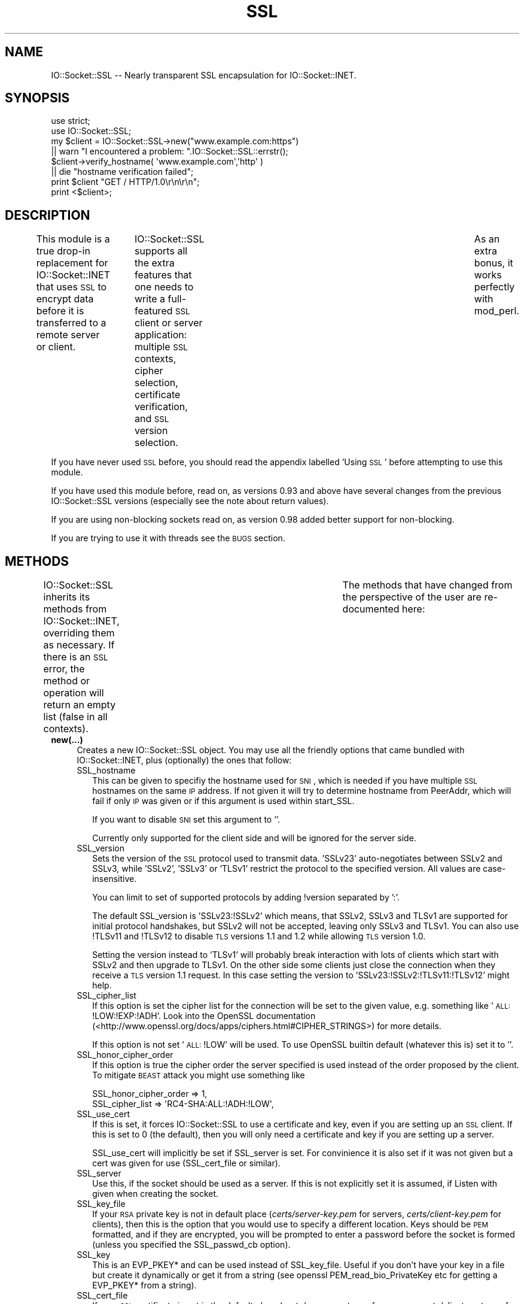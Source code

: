 .\" Automatically generated by Pod::Man 2.22 (Pod::Simple 3.07)
.\"
.\" Standard preamble:
.\" ========================================================================
.de Sp \" Vertical space (when we can't use .PP)
.if t .sp .5v
.if n .sp
..
.de Vb \" Begin verbatim text
.ft CW
.nf
.ne \\$1
..
.de Ve \" End verbatim text
.ft R
.fi
..
.\" Set up some character translations and predefined strings.  \*(-- will
.\" give an unbreakable dash, \*(PI will give pi, \*(L" will give a left
.\" double quote, and \*(R" will give a right double quote.  \*(C+ will
.\" give a nicer C++.  Capital omega is used to do unbreakable dashes and
.\" therefore won't be available.  \*(C` and \*(C' expand to `' in nroff,
.\" nothing in troff, for use with C<>.
.tr \(*W-
.ds C+ C\v'-.1v'\h'-1p'\s-2+\h'-1p'+\s0\v'.1v'\h'-1p'
.ie n \{\
.    ds -- \(*W-
.    ds PI pi
.    if (\n(.H=4u)&(1m=24u) .ds -- \(*W\h'-12u'\(*W\h'-12u'-\" diablo 10 pitch
.    if (\n(.H=4u)&(1m=20u) .ds -- \(*W\h'-12u'\(*W\h'-8u'-\"  diablo 12 pitch
.    ds L" ""
.    ds R" ""
.    ds C` ""
.    ds C' ""
'br\}
.el\{\
.    ds -- \|\(em\|
.    ds PI \(*p
.    ds L" ``
.    ds R" ''
'br\}
.\"
.\" Escape single quotes in literal strings from groff's Unicode transform.
.ie \n(.g .ds Aq \(aq
.el       .ds Aq '
.\"
.\" If the F register is turned on, we'll generate index entries on stderr for
.\" titles (.TH), headers (.SH), subsections (.SS), items (.Ip), and index
.\" entries marked with X<> in POD.  Of course, you'll have to process the
.\" output yourself in some meaningful fashion.
.ie \nF \{\
.    de IX
.    tm Index:\\$1\t\\n%\t"\\$2"
..
.    nr % 0
.    rr F
.\}
.el \{\
.    de IX
..
.\}
.\"
.\" Accent mark definitions (@(#)ms.acc 1.5 88/02/08 SMI; from UCB 4.2).
.\" Fear.  Run.  Save yourself.  No user-serviceable parts.
.    \" fudge factors for nroff and troff
.if n \{\
.    ds #H 0
.    ds #V .8m
.    ds #F .3m
.    ds #[ \f1
.    ds #] \fP
.\}
.if t \{\
.    ds #H ((1u-(\\\\n(.fu%2u))*.13m)
.    ds #V .6m
.    ds #F 0
.    ds #[ \&
.    ds #] \&
.\}
.    \" simple accents for nroff and troff
.if n \{\
.    ds ' \&
.    ds ` \&
.    ds ^ \&
.    ds , \&
.    ds ~ ~
.    ds /
.\}
.if t \{\
.    ds ' \\k:\h'-(\\n(.wu*8/10-\*(#H)'\'\h"|\\n:u"
.    ds ` \\k:\h'-(\\n(.wu*8/10-\*(#H)'\`\h'|\\n:u'
.    ds ^ \\k:\h'-(\\n(.wu*10/11-\*(#H)'^\h'|\\n:u'
.    ds , \\k:\h'-(\\n(.wu*8/10)',\h'|\\n:u'
.    ds ~ \\k:\h'-(\\n(.wu-\*(#H-.1m)'~\h'|\\n:u'
.    ds / \\k:\h'-(\\n(.wu*8/10-\*(#H)'\z\(sl\h'|\\n:u'
.\}
.    \" troff and (daisy-wheel) nroff accents
.ds : \\k:\h'-(\\n(.wu*8/10-\*(#H+.1m+\*(#F)'\v'-\*(#V'\z.\h'.2m+\*(#F'.\h'|\\n:u'\v'\*(#V'
.ds 8 \h'\*(#H'\(*b\h'-\*(#H'
.ds o \\k:\h'-(\\n(.wu+\w'\(de'u-\*(#H)/2u'\v'-.3n'\*(#[\z\(de\v'.3n'\h'|\\n:u'\*(#]
.ds d- \h'\*(#H'\(pd\h'-\w'~'u'\v'-.25m'\f2\(hy\fP\v'.25m'\h'-\*(#H'
.ds D- D\\k:\h'-\w'D'u'\v'-.11m'\z\(hy\v'.11m'\h'|\\n:u'
.ds th \*(#[\v'.3m'\s+1I\s-1\v'-.3m'\h'-(\w'I'u*2/3)'\s-1o\s+1\*(#]
.ds Th \*(#[\s+2I\s-2\h'-\w'I'u*3/5'\v'-.3m'o\v'.3m'\*(#]
.ds ae a\h'-(\w'a'u*4/10)'e
.ds Ae A\h'-(\w'A'u*4/10)'E
.    \" corrections for vroff
.if v .ds ~ \\k:\h'-(\\n(.wu*9/10-\*(#H)'\s-2\u~\d\s+2\h'|\\n:u'
.if v .ds ^ \\k:\h'-(\\n(.wu*10/11-\*(#H)'\v'-.4m'^\v'.4m'\h'|\\n:u'
.    \" for low resolution devices (crt and lpr)
.if \n(.H>23 .if \n(.V>19 \
\{\
.    ds : e
.    ds 8 ss
.    ds o a
.    ds d- d\h'-1'\(ga
.    ds D- D\h'-1'\(hy
.    ds th \o'bp'
.    ds Th \o'LP'
.    ds ae ae
.    ds Ae AE
.\}
.rm #[ #] #H #V #F C
.\" ========================================================================
.\"
.IX Title "SSL 3"
.TH SSL 3 "2012-06-18" "perl v5.10.1" "User Contributed Perl Documentation"
.\" For nroff, turn off justification.  Always turn off hyphenation; it makes
.\" way too many mistakes in technical documents.
.if n .ad l
.nh
.SH "NAME"
IO::Socket::SSL \-\- Nearly transparent SSL encapsulation for IO::Socket::INET.
.SH "SYNOPSIS"
.IX Header "SYNOPSIS"
.Vb 2
\&        use strict;
\&        use IO::Socket::SSL;
\&
\&        my $client = IO::Socket::SSL\->new("www.example.com:https")
\&                || warn "I encountered a problem: ".IO::Socket::SSL::errstr();
\&        $client\->verify_hostname( \*(Aqwww.example.com\*(Aq,\*(Aqhttp\*(Aq )
\&                || die "hostname verification failed";
\&
\&        print $client "GET / HTTP/1.0\er\en\er\en";
\&        print <$client>;
.Ve
.SH "DESCRIPTION"
.IX Header "DESCRIPTION"
This module is a true drop-in replacement for IO::Socket::INET that uses
\&\s-1SSL\s0 to encrypt data before it is transferred to a remote server or
client.	 IO::Socket::SSL supports all the extra features that one needs
to write a full-featured \s-1SSL\s0 client or server application: multiple \s-1SSL\s0 contexts,
cipher selection, certificate verification, and \s-1SSL\s0 version selection.	As an
extra bonus, it works perfectly with mod_perl.
.PP
If you have never used \s-1SSL\s0 before, you should read the appendix labelled 'Using \s-1SSL\s0'
before attempting to use this module.
.PP
If you have used this module before, read on, as versions 0.93 and above
have several changes from the previous IO::Socket::SSL versions (especially
see the note about return values).
.PP
If you are using non-blocking sockets read on, as version 0.98 added better
support for non-blocking.
.PP
If you are trying to use it with threads see the \s-1BUGS\s0 section.
.SH "METHODS"
.IX Header "METHODS"
IO::Socket::SSL inherits its methods from IO::Socket::INET, overriding them
as necessary.  If there is an \s-1SSL\s0 error, the method or operation will return an
empty list (false in all contexts).	 The methods that have changed from the
perspective of the user are re-documented here:
.IP "\fBnew(...)\fR" 4
.IX Item "new(...)"
Creates a new IO::Socket::SSL object.  You may use all the friendly options
that came bundled with IO::Socket::INET, plus (optionally) the ones that follow:
.RS 4
.IP "SSL_hostname" 2
.IX Item "SSL_hostname"
This can be given to specifiy the hostname used for \s-1SNI\s0, which is needed if you
have multiple \s-1SSL\s0 hostnames on the same \s-1IP\s0 address. If not given it will try to
determine hostname from PeerAddr, which will fail if only \s-1IP\s0 was given or if
this argument is used within start_SSL.
.Sp
If you want to disable \s-1SNI\s0 set this argument to ''.
.Sp
Currently only supported for the client side and will be ignored for the server
side.
.IP "SSL_version" 2
.IX Item "SSL_version"
Sets the version of the \s-1SSL\s0 protocol used to transmit data. 'SSLv23' auto-negotiates 
between SSLv2 and SSLv3, while 'SSLv2', 'SSLv3' or 'TLSv1' restrict the protocol
to the specified version. All values are case-insensitive.
.Sp
You can limit to set of supported protocols by adding !version separated by ':'.
.Sp
The default SSL_version is 'SSLv23:!SSLv2' which means, that SSLv2, SSLv3 and TLSv1 
are supported for initial protocol handshakes, but SSLv2 will not be accepted, leaving 
only SSLv3 and TLSv1. You can also use !TLSv11 and !TLSv12 to disable \s-1TLS\s0 versions
1.1 and 1.2 while allowing \s-1TLS\s0 version 1.0.
.Sp
Setting the version instead to 'TLSv1' will probably break interaction with lots of
clients which start with SSLv2 and then upgrade to TLSv1. On the other side some
clients just close the connection when they receive a \s-1TLS\s0 version 1.1 request. In this 
case setting the version to 'SSLv23:!SSLv2:!TLSv11:!TLSv12' might help.
.IP "SSL_cipher_list" 2
.IX Item "SSL_cipher_list"
If this option is set the cipher list for the connection will be set to the
given value, e.g. something like '\s-1ALL:\s0!LOW:!EXP:!ADH'. Look into the OpenSSL
documentation (<http://www.openssl.org/docs/apps/ciphers.html#CIPHER_STRINGS>)
for more details.
.Sp
If this option is not set '\s-1ALL:\s0!LOW' will be used.
To use OpenSSL builtin default (whatever this is) set it to ''.
.IP "SSL_honor_cipher_order" 2
.IX Item "SSL_honor_cipher_order"
If this option is true the cipher order the server specified is used instead
of the order proposed by the client. To mitigate \s-1BEAST\s0 attack you might use
something like
.Sp
.Vb 2
\&  SSL_honor_cipher_order => 1,
\&  SSL_cipher_list => \*(AqRC4\-SHA:ALL:!ADH:!LOW\*(Aq,
.Ve
.IP "SSL_use_cert" 2
.IX Item "SSL_use_cert"
If this is set, it forces IO::Socket::SSL to use a certificate and key, even if
you are setting up an \s-1SSL\s0 client.  If this is set to 0 (the default), then you will
only need a certificate and key if you are setting up a server.
.Sp
SSL_use_cert will implicitly be set if SSL_server is set.
For convinience it is also set if it was not given but a cert was given for use
(SSL_cert_file or similar).
.IP "SSL_server" 2
.IX Item "SSL_server"
Use this, if the socket should be used as a server.
If this is not explicitly set it is assumed, if Listen with given when creating
the socket.
.IP "SSL_key_file" 2
.IX Item "SSL_key_file"
If your \s-1RSA\s0 private key is not in default place (\fIcerts/server\-key.pem\fR for servers,
\&\fIcerts/client\-key.pem\fR for clients), then this is the option that you would use to
specify a different location.  Keys should be \s-1PEM\s0 formatted, and if they are
encrypted, you will be prompted to enter a password before the socket is formed
(unless you specified the SSL_passwd_cb option).
.IP "SSL_key" 2
.IX Item "SSL_key"
This is an EVP_PKEY* and can be used instead of SSL_key_file.
Useful if you don't have your key in a file but create it dynamically or get it from
a string (see openssl PEM_read_bio_PrivateKey etc for getting a EVP_PKEY* from
a string).
.IP "SSL_cert_file" 2
.IX Item "SSL_cert_file"
If your \s-1SSL\s0 certificate is not in the default place (\fIcerts/server\-cert.pem\fR for servers,
\&\fIcerts/client\-cert.pem\fR for clients), then you should use this option to specify the
location of your certificate.  Note that a key and certificate are only required for an
\&\s-1SSL\s0 server, so you do not need to bother with these trifling options should you be
setting up an unauthenticated client.
.IP "SSL_cert" 2
.IX Item "SSL_cert"
This is an X509* or an array of X509*.
The first X509* is the internal representation of the certificate while the following
ones are extra certificates. Useful if you create your certificate dynamically (like
in a \s-1SSL\s0 intercepting proxy) or get it from a string (see openssl PEM_read_bio_X509 etc
for getting a X509* from a string).
.IP "SSL_dh_file" 2
.IX Item "SSL_dh_file"
If you want Diffie-Hellman key exchange you need to supply a suitable file here
or use the SSL_dh parameter. See dhparam command in openssl for more information.
.IP "SSL_dh" 2
.IX Item "SSL_dh"
Like SSL_dh_file, but instead of giving a file you use a preloaded or generated DH*.
.IP "SSL_passwd_cb" 2
.IX Item "SSL_passwd_cb"
If your private key is encrypted, you might not want the default password prompt from
Net::SSLeay.  This option takes a reference to a subroutine that should return the
password required to decrypt your private key.
.IP "SSL_ca_file" 2
.IX Item "SSL_ca_file"
If you want to verify that the peer certificate has been signed by a reputable
certificate authority, then you should use this option to locate the file
containing the certificate(s) of the reputable certificate authorities if it is
not already in the file \fIcerts/my\-ca.pem\fR.
If you definitly want no SSL_ca_file used you should set it to undef.
.IP "SSL_ca_path" 2
.IX Item "SSL_ca_path"
If you are unusually friendly with the OpenSSL documentation, you might have set
yourself up a directory containing several trusted certificates as separate files
as well as an index of the certificates.  If you want to use that directory for
validation purposes, and that directory is not \fIca/\fR, then use this option to
point IO::Socket::SSL to the right place to look.
If you definitly want no SSL_ca_path used you should set it to undef.
.IP "SSL_verify_mode" 2
.IX Item "SSL_verify_mode"
This option sets the verification mode for the peer certificate.  The default
(0x00) does no authentication.	You may combine 0x01 (verify peer), 0x02 (fail
verification if no peer certificate exists; ignored for clients), and 0x04
(verify client once) to change the default.
.Sp
See OpenSSL man page for SSL_CTX_set_verify for more information.
.IP "SSL_verify_callback" 2
.IX Item "SSL_verify_callback"
If you want to verify certificates yourself, you can pass a sub reference along
with this parameter to do so.  When the callback is called, it will be passed:
.RS 2
.IP "1. a true/false value that indicates what OpenSSL thinks of the certificate," 4
.IX Item "1. a true/false value that indicates what OpenSSL thinks of the certificate,"
.PD 0
.IP "2. a C\-style memory address of the certificate store," 4
.IX Item "2. a C-style memory address of the certificate store,"
.IP "3. a string containing the certificate's issuer attributes and owner attributes, and" 4
.IX Item "3. a string containing the certificate's issuer attributes and owner attributes, and"
.IP "4. a string containing any errors encountered (0 if no errors)." 4
.IX Item "4. a string containing any errors encountered (0 if no errors)."
.IP "5. a C\-style memory address of the peer's own certificate (convertible to \s-1PEM\s0 form with \fINet::SSLeay::PEM_get_string_X509()\fR)." 4
.IX Item "5. a C-style memory address of the peer's own certificate (convertible to PEM form with Net::SSLeay::PEM_get_string_X509())."
.RE
.RS 2
.PD
.Sp
The function should return 1 or 0, depending on whether it thinks the certificate
is valid or invalid.  The default is to let OpenSSL do all of the busy work.
.Sp
The callback will be called for each element in the certificate chain.
.Sp
See the OpenSSL documentation for SSL_CTX_set_verify for more information.
.RE
.IP "SSL_verifycn_scheme" 2
.IX Item "SSL_verifycn_scheme"
Set the scheme used to automatically verify the hostname of the peer.
See the information about the verification schemes in \fBverify_hostname\fR.
.Sp
The default is undef, e.g. to not automatically verify the hostname.
If no verification is done the other \fBSSL_verifycn_*\fR options have
no effect, but you might still do manual verification by calling
\&\fBverify_hostname\fR.
.IP "SSL_verifycn_name" 2
.IX Item "SSL_verifycn_name"
Set the name which is used in verification of hostname. If SSL_verifycn_scheme
is set and no SSL_verifycn_name is given it will try to use the PeerHost and
PeerAddr settings and fail if no name can be determined.
.Sp
Using PeerHost or PeerAddr works only if you create the connection directly
with \f(CW\*(C`IO::Socket::SSL\->new\*(C'\fR, if an IO::Socket::INET object is upgraded
with \fBstart_SSL\fR the name has to be given in \fBSSL_verifycn_name\fR.
.IP "SSL_check_crl" 2
.IX Item "SSL_check_crl"
If you want to verify that the peer certificate has not been revoked
by the signing authority, set this value to true. OpenSSL will search
for the \s-1CRL\s0 in your SSL_ca_path, or use the file specified by
SSL_crl_file.  See the Net::SSLeay documentation for more details.
Note that this functionality appears to be broken with OpenSSL <
v0.9.7b, so its use with lower versions will result in an error.
.IP "SSL_crl_file" 2
.IX Item "SSL_crl_file"
If you want to specify the \s-1CRL\s0 file to be used, set this value to the
pathname to be used.  This must be used in addition to setting
SSL_check_crl.
.IP "SSL_reuse_ctx" 2
.IX Item "SSL_reuse_ctx"
If you have already set the above options (SSL_version through SSL_check_crl;
this does not include SSL_cipher_list yet) for a previous instance of
IO::Socket::SSL, then you can reuse the \s-1SSL\s0 context of that instance by passing
it as the value for the SSL_reuse_ctx parameter.  You may also create a
new instance of the IO::Socket::SSL::SSL_Context class, using any context options
that you desire without specifying connection options, and pass that here instead.
.Sp
If you use this option, all other context-related options that you pass
in the same call to \fInew()\fR will be ignored unless the context supplied was invalid.
Note that, contrary to versions of IO::Socket::SSL below v0.90, a global \s-1SSL\s0 context
will not be implicitly used unless you use the \fIset_default_context()\fR function.
.IP "SSL_create_ctx_callback" 2
.IX Item "SSL_create_ctx_callback"
With this callback you can make individual settings to the context after it
got created and the default setup was done.
The callback will be called with the \s-1CTX\s0 object from Net::SSLeay as the single
argument.
.Sp
Example for limiting the server session cache size:
.Sp
.Vb 4
\&  SSL_create_ctx_callback => sub { 
\&      my $ctx = shift;
\&          Net::SSLeay::CTX_sess_set_cache_size($ctx,128);
\&  }
.Ve
.IP "SSL_session_cache_size" 2
.IX Item "SSL_session_cache_size"
If you make repeated connections to the same host/port and the \s-1SSL\s0 renegotiation time
is an issue, you can turn on client-side session caching with this option by specifying a
positive cache size.  For successive connections, pass the SSL_reuse_ctx option to
the \fInew()\fR calls (or use \fIset_default_context()\fR) to make use of the cached sessions.
The session cache size refers to the number of unique host/port pairs that can be
stored at one time; the oldest sessions in the cache will be removed if new ones are
added.
.Sp
This option does not effect the session cache a server has for it's clients, e.g. it
does not affect \s-1SSL\s0 objects with SSL_server set.
.IP "SSL_session_cache" 2
.IX Item "SSL_session_cache"
Specifies session cache object which should be used instead of creating a new.
Overrules SSL_session_cache_size.
This option is useful if you want to reuse the cache, but not the rest of
the context.
.Sp
A session cache object can be created using
\&\f(CW\*(C`IO::Socket::SSL::Session_Cache\->new( cachesize )\*(C'\fR.
.Sp
Use \fIset_default_session_cache()\fR to set a global cache object.
.IP "SSL_session_id_context" 2
.IX Item "SSL_session_id_context"
This gives an id for the servers session cache. It's necessary if you want
clients to connect with a client certificate. If not given but SSL_verify_mode
specifies the need for client certificate a context unique id will be picked.
.IP "SSL_error_trap" 2
.IX Item "SSL_error_trap"
When using the \fIaccept()\fR or \fIconnect()\fR methods, it may be the case that the
actual socket connection works but the \s-1SSL\s0 negotiation fails, as in the case of
an \s-1HTTP\s0 client connecting to an \s-1HTTPS\s0 server.  Passing a subroutine ref attached
to this parameter allows you to gain control of the orphaned socket instead of having it
be closed forcibly.	 The subroutine, if called, will be passed two parameters:
a reference to the socket on which the \s-1SSL\s0 negotiation failed and and the full
text of the error message.
.IP "SSL_npn_protocols" 2
.IX Item "SSL_npn_protocols"
If used on the server side it specifies list of protocols advertised by \s-1SSL\s0
server as an array ref, e.g. ['spdy/2','http1.1']. 
On the client side it specifies the protocols offered by the client for \s-1NPN\s0
as an array ref.
See also method next_proto_negotiated.
.Sp
Next Protocol Negotioation (\s-1NPN\s0) is available with Net::SSLeay 1.46+ and openssl\-1.0.1+.
.RE
.RS 4
.RE
.IP "\fBclose(...)\fR" 4
.IX Item "close(...)"
There are a number of nasty traps that lie in wait if you are not careful about using
\&\fIclose()\fR.  The first of these will bite you if you have been using \fIshutdown()\fR on your
sockets.  Since the \s-1SSL\s0 protocol mandates that a \s-1SSL\s0 \*(L"close notify\*(R" message be
sent before the socket is closed, a \fIshutdown()\fR that closes the socket's write channel
will cause the \fIclose()\fR call to hang.  For a similar reason, if you try to close a
copy of a socket (as in a forking server) you will affect the original socket as well.
To get around these problems, call close with an object-oriented syntax
(e.g. \f(CW$socket\fR\->close(SSL_no_shutdown => 1))
and one or more of the following parameters:
.RS 4
.IP "SSL_no_shutdown" 2
.IX Item "SSL_no_shutdown"
If set to a true value, this option will make \fIclose()\fR not use the \fISSL_shutdown()\fR call
on the socket in question so that the close operation can complete without problems
if you have used \fIshutdown()\fR or are working on a copy of a socket.
.IP "SSL_fast_shutdown" 2
.IX Item "SSL_fast_shutdown"
If set to true only a unidirectional shutdown will be done, e.g. only the
close_notify (see \fISSL_shutdown\fR\|(3)) will be called. Otherwise a bidrectional
shutdown will be done. If used within \fIclose()\fR it defaults to true, if used
within \fIstop_SSL()\fR it defaults to false.
.IP "SSL_ctx_free" 2
.IX Item "SSL_ctx_free"
If you want to make sure that the \s-1SSL\s0 context of the socket is destroyed when
you close it, set this option to a true value.
.RE
.RS 4
.RE
.IP "\fBpeek(...)\fR" 4
.IX Item "peek(...)"
This function has exactly the same syntax as \fIsysread()\fR, and performs nearly the same
task (reading data from the socket) but will not advance the read position so
that successive calls to \fIpeek()\fR with the same arguments will return the same results.
This function requires OpenSSL 0.9.6a or later to work.
.IP "\fB\f(BIpending()\fB\fR" 4
.IX Item "pending()"
This function will let you know how many bytes of data are immediately ready for reading
from the socket.  This is especially handy if you are doing reads on a blocking socket
or just want to know if new data has been sent over the socket.
.IP "\fB\f(BIget_cipher()\fB\fR" 4
.IX Item "get_cipher()"
Returns the string form of the cipher that the IO::Socket::SSL object is using.
.IP "\fB\f(BIdump_peer_certificate()\fB\fR" 4
.IX Item "dump_peer_certificate()"
Returns a parsable string with select fields from the peer \s-1SSL\s0 certificate.	 This
method directly returns the result of the \fIdump_peer_certificate()\fR method of Net::SSLeay.
.IP "\fBpeer_certificate($field)\fR" 4
.IX Item "peer_certificate($field)"
If a peer certificate exists, this function can retrieve values from it.
If no field is given the internal representation of certificate from Net::SSLeay is
returned.
The following fields can be queried:
.RS 4
.IP "authority (alias issuer)" 8
.IX Item "authority (alias issuer)"
The certificate authority which signed the certificate.
.IP "owner (alias subject)" 8
.IX Item "owner (alias subject)"
The owner of the certificate.
.IP "commonName (alias cn) \- only for Net::SSLeay version >=1.30" 8
.IX Item "commonName (alias cn) - only for Net::SSLeay version >=1.30"
The common name, usually the server name for \s-1SSL\s0 certificates.
.IP "subjectAltNames \- only for Net::SSLeay version >=1.33" 8
.IX Item "subjectAltNames - only for Net::SSLeay version >=1.33"
Alternative names for the subject, usually different names for the same
server, like example.org, example.com, *.example.com.
.Sp
It returns a list of (typ,value) with typ \s-1GEN_DNS\s0, \s-1GEN_IPADD\s0 etc (these
constants are exported from IO::Socket::SSL).
See Net::SSLeay::X509_get_subjectAltNames.
.RE
.RS 4
.RE
.IP "\fBverify_hostname($hostname,$scheme)\fR" 4
.IX Item "verify_hostname($hostname,$scheme)"
This verifies the given hostname against the peer certificate using the
given scheme. Hostname is usually what you specify within the PeerAddr.
.Sp
Verification of hostname against a certificate is different between various
applications and RFCs. Some scheme allow wildcards for hostnames, some only
in subjectAltNames, and even their different wildcard schemes are possible.
.Sp
To ease the verification the following schemes are predefined:
.RS 4
.IP "ldap (rfc4513), pop3,imap,acap (rfc2995), nntp (rfc4642)" 8
.IX Item "ldap (rfc4513), pop3,imap,acap (rfc2995), nntp (rfc4642)"
Simple wildcards in subjectAltNames are possible, e.g. *.example.org matches
www.example.org but not lala.www.example.org. If nothing from subjectAltNames
match it checks against the common name, but there are no wildcards allowed.
.IP "http (rfc2818), alias is www" 8
.IX Item "http (rfc2818), alias is www"
Extended wildcards in subjectAltNames and common name are possible, e.g. 
*.example.org or even www*.example.org. The common
name will be only checked if no names are given in subjectAltNames.
.IP "smtp (rfc3207)" 8
.IX Item "smtp (rfc3207)"
This \s-1RFC\s0 doesn't say much useful about the verification so it just assumes
that subjectAltNames are possible, but no wildcards are possible anywhere.
.IP "none" 8
.IX Item "none"
No verification will be done.
Actually is does not make any sense to call verify_hostname in this case.
.RE
.RS 4
.Sp
The scheme can be given either by specifying the name for one of the above predefined
schemes, or by using a hash which can have the following keys and values:
.IP "check_cn:  0|'always'|'when_only'" 8
.IX Item "check_cn:  0|'always'|'when_only'"
Determines if the common name gets checked. If 'always' it will always be checked
(like in ldap), if 'when_only' it will only be checked if no names are given in
subjectAltNames (like in http), for any other values the common name will not be checked.
.IP "wildcards_in_alt: 0|'leftmost'|'anywhere'" 8
.IX Item "wildcards_in_alt: 0|'leftmost'|'anywhere'"
Determines if and where wildcards in subjectAltNames are possible. If 'leftmost'
only cases like *.example.org will be possible (like in ldap), for 'anywhere'
www*.example.org is possible too (like http), dangerous things like but www.*.org
or even '*' will not be allowed.
.IP "wildcards_in_cn: 0|'leftmost'|'anywhere'" 8
.IX Item "wildcards_in_cn: 0|'leftmost'|'anywhere'"
Similar to wildcards_in_alt, but checks the common name. There is no predefined
scheme which allows wildcards in common names.
.IP "callback: \e&coderef" 8
.IX Item "callback: &coderef"
If you give a subroutine for verification it will be called with the arguments
($hostname,$commonName,@subjectAltNames), where hostname is the name given for
verification, commonName is the result from peer_certificate('cn') and
subjectAltNames is the result from peer_certificate('subjectAltNames').
.Sp
All other arguments for the verification scheme will be ignored in this case.
.RE
.RS 4
.RE
.IP "\fB\f(BInext_proto_negotiated()\fB\fR" 4
.IX Item "next_proto_negotiated()"
This method returns the name of negotiated protocol \- e.g. 'http/1.1'. It works
for both client and server side of \s-1SSL\s0 connection.
.Sp
\&\s-1NPN\s0 support is available with Net::SSLeay 1.46+ and openssl\-1.0.1+.
.IP "\fB\f(BIerrstr()\fB\fR" 4
.IX Item "errstr()"
Returns the last error (in string form) that occurred.	If you do not have a real
object to perform this method on, call \fIIO::Socket::SSL::errstr()\fR instead.
.Sp
For read and write errors on non-blocking sockets, this method may include the string
\&\f(CW\*(C`SSL wants a read first!\*(C'\fR or \f(CW\*(C`SSL wants a write first!\*(C'\fR meaning that the other side
is expecting to read from or write to the socket and wants to be satisfied before you
get to do anything. But with version 0.98 you are better comparing the global exported
variable \f(CW$SSL_ERROR\fR against the exported symbols \s-1SSL_WANT_READ\s0 and \s-1SSL_WANT_WRITE\s0.
.IP "\fB\f(BIopened()\fB\fR" 4
.IX Item "opened()"
This returns false if the socket could not be opened, 1 if the socket could be opened
and the \s-1SSL\s0 handshake was successful done and \-1 if the underlying IO::Handle is open,
but the \s-1SSL\s0 handshake failed.
.IP "\fBIO::Socket::SSL\->start_SSL($socket, ... )\fR" 4
.IX Item "IO::Socket::SSL->start_SSL($socket, ... )"
This will convert a glob reference or a socket that you provide to an IO::Socket::SSL
object.	 You may also pass parameters to specify context or connection options as with
a call to \fInew()\fR.  If you are using this function on an \fIaccept()\fRed socket, you must
set the parameter \*(L"SSL_server\*(R" to 1, i.e. IO::Socket::SSL\->start_SSL($socket, SSL_server => 1).
If you have a class that inherits from IO::Socket::SSL and you want the \f(CW$socket\fR to be blessed
into your own class instead, use MyClass\->start_SSL($socket) to achieve the desired effect.
.Sp
Note that if \fIstart_SSL()\fR fails in \s-1SSL\s0 negotiation, \f(CW$socket\fR will remain blessed in its
original class.	 For non-blocking sockets you better just upgrade the socket to
IO::Socket::SSL and call accept_SSL or connect_SSL and the upgraded object. To
just upgrade the socket set \fBSSL_startHandshake\fR explicitly to 0. If you call start_SSL
w/o this parameter it will revert to blocking behavior for accept_SSL and connect_SSL.
.Sp
If given the parameter \*(L"Timeout\*(R" it will stop if after the timeout no \s-1SSL\s0 connection
was established. This parameter is only used for blocking sockets, if it is not given the
default Timeout from the underlying IO::Socket will be used.
.IP "\fBstop_SSL(...)\fR" 4
.IX Item "stop_SSL(...)"
This is the opposite of \fIstart_SSL()\fR, e.g. it will shutdown the \s-1SSL\s0 connection
and return to the class before \fIstart_SSL()\fR. It gets the same arguments as \fIclose()\fR,
in fact \fIclose()\fR calls \fIstop_SSL()\fR (but without downgrading the class).
.Sp
Will return true if it suceeded and undef if failed. This might be the case for
non-blocking sockets. In this case $! is set to \s-1EAGAIN\s0 and the ssl error to
\&\s-1SSL_WANT_READ\s0 or \s-1SSL_WANT_WRITE\s0. In this case the call should be retried again with
the same arguments once the socket is ready is until it succeeds.
.IP "\fBIO::Socket::SSL\->new_from_fd($fd, ...)\fR" 4
.IX Item "IO::Socket::SSL->new_from_fd($fd, ...)"
This will convert a socket identified via a file descriptor into an \s-1SSL\s0 socket.
Note that the argument list does not include a \*(L"\s-1MODE\s0\*(R" argument; if you supply one,
it will be thoughtfully ignored (for compatibility with IO::Socket::INET).	Instead,
a mode of '+<' is assumed, and the file descriptor passed must be able to handle such
I/O because the initial \s-1SSL\s0 handshake requires bidirectional communication.
.IP "\fBIO::Socket::SSL::set_default_context(...)\fR" 4
.IX Item "IO::Socket::SSL::set_default_context(...)"
You may use this to make IO::Socket::SSL automatically re-use a given context (unless
specifically overridden in a call to \fInew()\fR).  It accepts one argument, which should
be either an IO::Socket::SSL object or an IO::Socket::SSL::SSL_Context object.	See
the SSL_reuse_ctx option of \fInew()\fR for more details.	 Note that this sets the default
context globally, so use with caution (esp. in mod_perl scripts).
.IP "\fBIO::Socket::SSL::set_default_session_cache(...)\fR" 4
.IX Item "IO::Socket::SSL::set_default_session_cache(...)"
You may use this to make IO::Socket::SSL automatically re-use a given session cache
(unless specifically overridden in a call to \fInew()\fR).  It accepts one argument, which should
be an IO::Socket::SSL::Session_Cache object or similar (e.g something which implements
get_session and add_session like IO::Socket::SSL::Session_Cache does).
See the SSL_session_cache option of \fInew()\fR for more details.	 Note that this sets the default
cache globally, so use with caution.
.IP "\fBIO::Socket::SSL::set_ctx_defaults(%args)\fR" 4
.IX Item "IO::Socket::SSL::set_ctx_defaults(%args)"
With this function one can set defaults for all SSL_* parameter used for creation of
the context, like the SSL_verify* parameter.
.RS 4
.IP "mode \- set default SSL_verify_mode" 8
.IX Item "mode - set default SSL_verify_mode"
.PD 0
.IP "callback \- set default SSL_verify_callback" 8
.IX Item "callback - set default SSL_verify_callback"
.IP "scheme \- set default SSL_verifycn_scheme" 8
.IX Item "scheme - set default SSL_verifycn_scheme"
.IP "name \- set default SSL_verifycn_name" 8
.IX Item "name - set default SSL_verifycn_name"
.PD
If not given and scheme is hash reference with key callback it will be set to 'unknown'
.RE
.RS 4
.RE
.PP
The following methods are unsupported (not to mention futile!) and IO::Socket::SSL
will emit a large \s-1\fICROAK\s0()\fR if you are silly enough to use them:
.IP "truncate" 4
.IX Item "truncate"
.PD 0
.IP "stat" 4
.IX Item "stat"
.IP "ungetc" 4
.IX Item "ungetc"
.IP "setbuf" 4
.IX Item "setbuf"
.IP "setvbuf" 4
.IX Item "setvbuf"
.IP "fdopen" 4
.IX Item "fdopen"
.IP "send/recv" 4
.IX Item "send/recv"
.PD
Note that \fIsend()\fR and \fIrecv()\fR cannot be reliably trapped by a tied filehandle (such as
that used by IO::Socket::SSL) and so may send unencrypted data over the socket.	 Object-oriented
calls to these functions will fail, telling you to use the print/printf/syswrite
and read/sysread families instead.
.SH "IPv6"
.IX Header "IPv6"
Support for IPv6 with IO::Socket::SSL is expected to work and basic testing is done.
If IO::Socket::INET6 is available it will automatically use it instead of
IO::Socket::INET4.
.PP
Please be aware of the associated problems: If you give a name as a host and the
host resolves to both IPv6 and IPv4 it will try IPv6 first and if there is no IPv6
connectivity it will fail.
.PP
To avoid these problems you can either force IPv4 by specifying and \s-1AF_INET\s0 as the
Domain (this is per socket) or load IO::Socket::SSL with the option 'inet4'
(This is a global setting, e.g. affects all IO::Socket::SSL objects in the program).
.SH "RETURN VALUES"
.IX Header "RETURN VALUES"
A few changes have gone into IO::Socket::SSL v0.93 and later with respect to
return values.	The behavior on success remains unchanged, but for \fIall\fR functions,
the return value on error is now an empty list.	 Therefore, the return value will be
false in all contexts, but those who have been using the return values as arguments
to subroutines (like \f(CW\*(C`mysub(IO::Socket::SSL(...)\-\*(C'\fRnew, ...)>) may run into problems.
The moral of the story: \fIalways\fR check the return values of these functions before
using them in any way that you consider meaningful.
.SH "DEBUGGING"
.IX Header "DEBUGGING"
If you are having problems using IO::Socket::SSL despite the fact that can recite backwards
the section of this documentation labelled 'Using \s-1SSL\s0', you should try enabling debugging.	To
specify the debug level, pass 'debug#' (where # is a number from 0 to 3) to IO::Socket::SSL
when calling it.
The debug level will also be propagated to Net::SSLeay::trace, see also Net::SSLeay:
.IP "use IO::Socket::SSL qw(debug0);" 4
.IX Item "use IO::Socket::SSL qw(debug0);"
No debugging (default).
.IP "use IO::Socket::SSL qw(debug1);" 4
.IX Item "use IO::Socket::SSL qw(debug1);"
Print out errors from IO::Socket::SSL and ciphers from Net::SSLeay.
.IP "use IO::Socket::SSL qw(debug2);" 4
.IX Item "use IO::Socket::SSL qw(debug2);"
Print also information about call flow from IO::Socket::SSL and progress
information from Net::SSLeay.
.IP "use IO::Socket::SSL qw(debug3);" 4
.IX Item "use IO::Socket::SSL qw(debug3);"
Print also some data dumps from IO::Socket::SSL and from Net::SSLeay.
.SH "EXAMPLES"
.IX Header "EXAMPLES"
See the 'example' directory.
.SH "BUGS"
.IX Header "BUGS"
IO::Socket::SSL depends on Net::SSLeay.  Up to version 1.43 of Net::SSLeay
it was not thread safe, although it did probably work if you did not use 
SSL_verify_callback and SSL_password_cb.
.PP
Creating an IO::Socket::SSL object in one thread and closing it in another
thread will not work.
.PP
IO::Socket::SSL does not work together with Storable::fd_retrieve/fd_store.
See \s-1BUGS\s0 file for more information and how to work around the problem.
.PP
Non-blocking and timeouts (which are based on non-blocking) are not
supported on Win32, because the underlying IO::Socket::INET does not support
non-blocking on this platform.
.PP
If you have a server and it looks like you have a memory leak you might 
check the size of your session cache. Default for Net::SSLeay seems to be 
20480, see the example for SSL_create_ctx_callback for how to limit it.
.SH "LIMITATIONS"
.IX Header "LIMITATIONS"
IO::Socket::SSL uses Net::SSLeay as the shiny interface to OpenSSL, which is
the shiny interface to the ugliness of \s-1SSL\s0.	 As a result, you will need both Net::SSLeay
and OpenSSL on your computer before using this module.
.PP
If you have Scalar::Util (standard with Perl 5.8.0 and above) or WeakRef, IO::Socket::SSL
sockets will auto-close when they go out of scope, just like IO::Socket::INET sockets.	If
you do not have one of these modules, then IO::Socket::SSL sockets will stay open until the
program ends or you explicitly close them.	This is due to the fact that a circular reference
is required to make IO::Socket::SSL sockets act simultaneously like objects and glob references.
.SH "DEPRECATIONS"
.IX Header "DEPRECATIONS"
The following functions are deprecated and are only retained for compatibility:
.IP "\fIcontext_init()\fR" 2
.IX Item "context_init()"
use the SSL_reuse_ctx option if you want to re-use a context
.IP "\fIsocketToSSL()\fR and \fIsocket_to_SSL()\fR" 2
.IX Item "socketToSSL() and socket_to_SSL()"
use IO::Socket::SSL\->\fIstart_SSL()\fR instead
.IP "\fIkill_socket()\fR" 2
.IX Item "kill_socket()"
use \fIclose()\fR instead
.IP "\fIget_peer_certificate()\fR" 2
.IX Item "get_peer_certificate()"
use the \fIpeer_certificate()\fR function instead.
Used to return X509_Certificate with methods subject_name and issuer_name.
Now simply returns \f(CW$self\fR which has these methods (although depreceated).
.IP "\fIissuer_name()\fR" 2
.IX Item "issuer_name()"
use peer_certificate( 'issuer' ) instead
.IP "\fIsubject_name()\fR" 2
.IX Item "subject_name()"
use peer_certificate( 'subject' ) instead
.PP
The following classes have been removed:
.IP "\s-1SSL_SSL\s0" 2
.IX Item "SSL_SSL"
(not that you should have been directly accessing this anyway):
.IP "X509_Certificate" 2
.IX Item "X509_Certificate"
(but \fIget_peer_certificate()\fR will still Do The Right Thing)
.SH "SEE ALSO"
.IX Header "SEE ALSO"
IO::Socket::INET, IO::Socket::INET6, Net::SSLeay.
.SH "AUTHORS"
.IX Header "AUTHORS"
Steffen Ullrich, <steffen at genua.de> is the current maintainer.
.PP
Peter Behroozi, <behrooz at fas.harvard.edu> (Note the lack of an \*(L"i\*(R" at the end of \*(L"behrooz\*(R")
.PP
Marko Asplund, <marko.asplund at kronodoc.fi>, was the original author of IO::Socket::SSL.
.PP
Patches incorporated from various people, see file Changes.
.SH "COPYRIGHT"
.IX Header "COPYRIGHT"
Working support for non-blocking was added by Steffen Ullrich.
.PP
The rewrite of this module is Copyright (C) 2002\-2005 Peter Behroozi.
.PP
The original versions of this module are Copyright (C) 1999\-2002 Marko Asplund.
.PP
This module is free software; you can redistribute it and/or
modify it under the same terms as Perl itself.
.SH "Appendix: Using SSL"
.IX Header "Appendix: Using SSL"
If you are unfamiliar with the way OpenSSL works, good references may be found in
both the book \*(L"Network Security with OpenSSL\*(R" (Oreilly & Assoc.) and the web site
<http://www.tldp.org/HOWTO/SSL\-Certificates\-HOWTO/>.  Read on for a quick overview.
.SS "The Long of It (Detail)"
.IX Subsection "The Long of It (Detail)"
The usual reason for using \s-1SSL\s0 is to keep your data safe.  This means that not only
do you have to encrypt the data while it is being transported over a network, but
you also have to make sure that the right person gets the data.	 To accomplish this
with \s-1SSL\s0, you have to use certificates.	 A certificate closely resembles a
Government-issued \s-1ID\s0 (at least in places where you can trust them).	 The \s-1ID\s0 contains some sort of
identifying information such as a name and address, and is usually stamped with a seal
of Government Approval.	 Theoretically, this means that you may trust the information on
the card and do business with the owner of the card.  The same ideas apply to \s-1SSL\s0 certificates,
which have some identifying information and are \*(L"stamped\*(R" [most people refer to this as
\&\fIsigning\fR instead] by someone (a Certificate Authority) who you trust will adequately
verify the identifying information.	 In this case, because of some clever number theory,
it is extremely difficult to falsify the stamping process.	Another useful consequence
of number theory is that the certificate is linked to the encryption process, so you may
encrypt data (using information on the certificate) that only the certificate owner can
decrypt.
.PP
What does this mean for you?  It means that at least one person in the party has to
have an \s-1ID\s0 to get drinks :\-).  Seriously, it means that one of the people communicating
has to have a certificate to ensure that your data is safe.	 For client/server
interactions, the server must \fBalways\fR have a certificate.	 If the server wants to
verify that the client is safe, then the client must also have a personal certificate.
To verify that a certificate is safe, one compares the stamped \*(L"seal\*(R" [commonly called
an \fIencrypted digest/hash/signature\fR] on the certificate with the official \*(L"seal\*(R" of
the Certificate Authority to make sure that they are the same.	To do this, you will
need the [unfortunately named] certificate of the Certificate Authority.  With all these
in hand, you can set up a \s-1SSL\s0 connection and be reasonably confident that no-one is
reading your data.
.SS "The Short of It (Summary)"
.IX Subsection "The Short of It (Summary)"
For servers, you will need to generate a cryptographic private key and a certificate
request.  You will need to send the certificate request to a Certificate Authority to
get a real certificate back, after which you can start serving people.	For clients,
you will not need anything unless the server wants validation, in which case you will
also need a private key and a real certificate.	 For more information about how to
get these, see <http://www.modssl.org/docs/2.8/ssl_faq.html#ToC24>.

